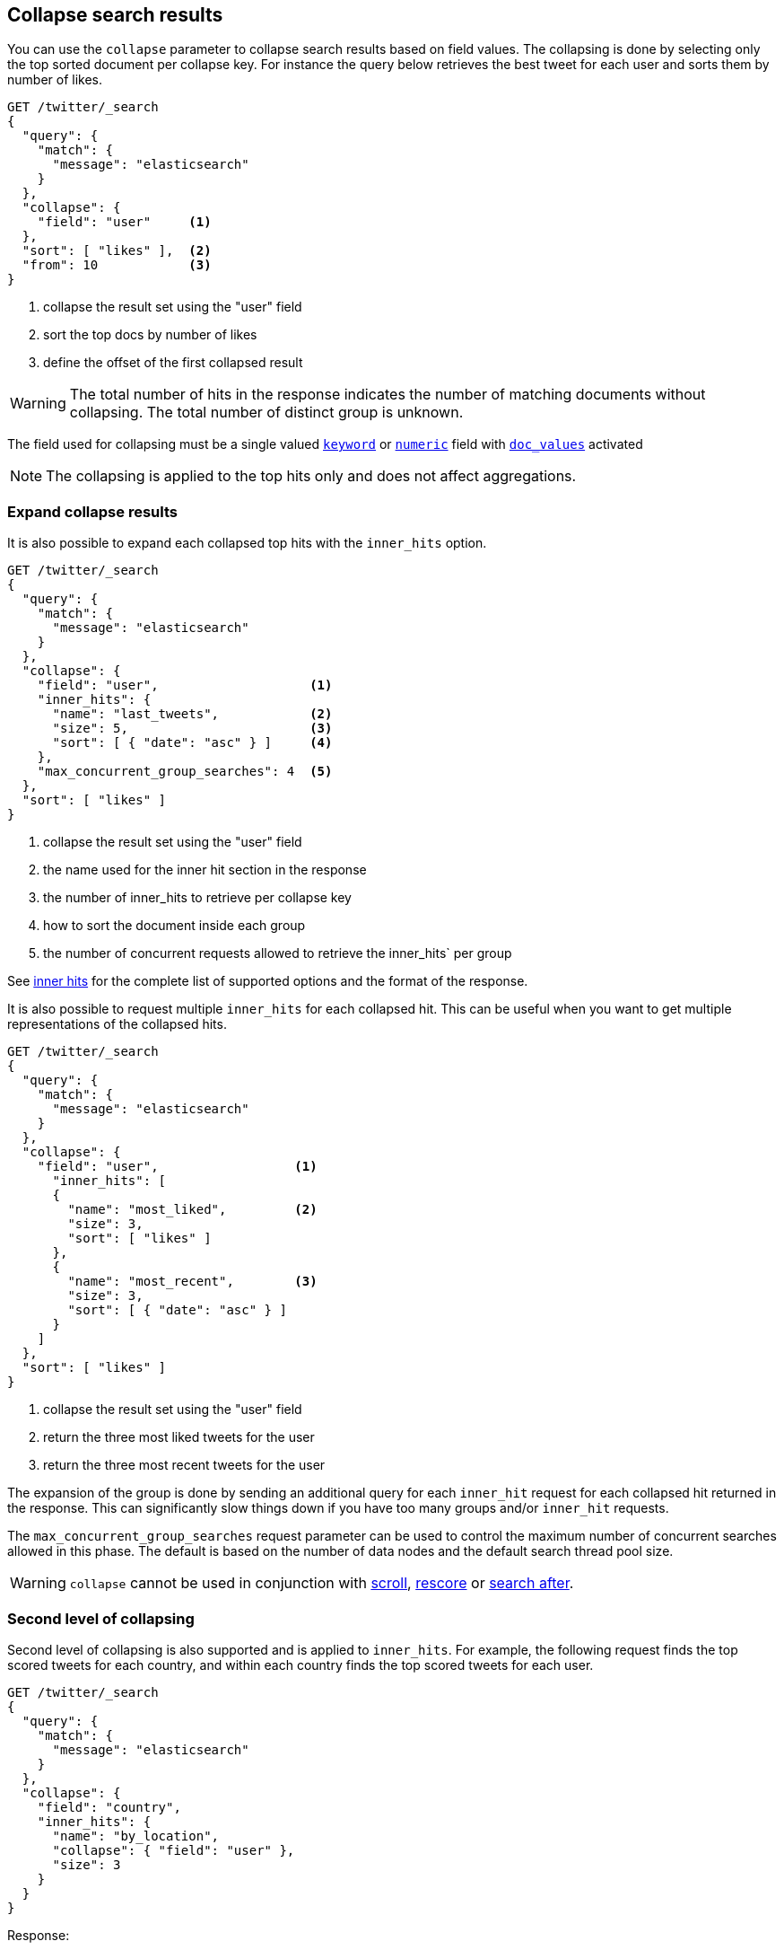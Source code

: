 [[collapse-search-results]]
== Collapse search results

You can use the `collapse` parameter to collapse search results based
on field values. The collapsing is done by selecting only the top sorted
document per collapse key. For instance the query below retrieves the best tweet
for each user and sorts them by number of likes.

[source,console]
--------------------------------------------------
GET /twitter/_search
{
  "query": {
    "match": {
      "message": "elasticsearch"
    }
  },
  "collapse": {
    "field": "user"     <1>
  },
  "sort": [ "likes" ],  <2>
  "from": 10            <3>
}
--------------------------------------------------
// TEST[setup:twitter]

<1> collapse the result set using the "user" field
<2> sort the top docs by number of likes
<3> define the offset of the first collapsed result

WARNING: The total number of hits in the response indicates the number of matching documents without collapsing.
The total number of distinct group is unknown.

The field used for collapsing must be a single valued <<keyword, `keyword`>> or <<number, `numeric`>> field with <<doc-values, `doc_values`>> activated

NOTE: The collapsing is applied to the top hits only and does not affect aggregations.

[discrete]
[[expand-collapse-results]]
=== Expand collapse results

It is also possible to expand each collapsed top hits with the `inner_hits` option.

[source,console]
--------------------------------------------------
GET /twitter/_search
{
  "query": {
    "match": {
      "message": "elasticsearch"
    }
  },
  "collapse": {
    "field": "user",                    <1>
    "inner_hits": {
      "name": "last_tweets",            <2>
      "size": 5,                        <3>
      "sort": [ { "date": "asc" } ]     <4>
    },
    "max_concurrent_group_searches": 4  <5>
  },
  "sort": [ "likes" ]
}
--------------------------------------------------
// TEST[setup:twitter]

<1> collapse the result set using the "user" field
<2> the name used for the inner hit section in the response
<3> the number of inner_hits to retrieve per collapse key
<4> how to sort the document inside each group
<5> the number of concurrent requests allowed to retrieve the inner_hits` per group

See <<request-body-search-inner-hits, inner hits>> for the complete list of supported options and the format of the response.

It is also possible to request multiple `inner_hits` for each collapsed hit.  This can be useful when you want to get
multiple representations of the collapsed hits.

[source,console]
--------------------------------------------------
GET /twitter/_search
{
  "query": {
    "match": {
      "message": "elasticsearch"
    }
  },
  "collapse": {
    "field": "user",                  <1>
      "inner_hits": [
      {
        "name": "most_liked",         <2>
        "size": 3,
        "sort": [ "likes" ]
      },
      {
        "name": "most_recent",        <3>
        "size": 3,
        "sort": [ { "date": "asc" } ]
      }
    ]
  },
  "sort": [ "likes" ]
}
--------------------------------------------------
// TEST[setup:twitter]

<1> collapse the result set using the "user" field
<2> return the three most liked tweets for the user
<3> return the three most recent tweets for the user

The expansion of the group is done by sending an additional query for each
`inner_hit` request for each collapsed hit returned in the response.  This can significantly slow things down
if you have too many groups and/or `inner_hit` requests.

The `max_concurrent_group_searches` request parameter can be used to control
the maximum number of concurrent searches allowed in this phase.
The default is based on the number of data nodes and the default search thread pool size.

WARNING: `collapse` cannot be used in conjunction with <<request-body-search-scroll, scroll>>,
<<request-body-search-rescore, rescore>> or <<request-body-search-search-after, search after>>.

[discrete]
[[second-level-of-collapsing]]
=== Second level of collapsing

Second level of collapsing is also supported and is applied to `inner_hits`.
For example, the following request finds the top scored tweets for
each country, and within each country finds the top scored tweets
for each user.

[source,js]
--------------------------------------------------
GET /twitter/_search
{
  "query": {
    "match": {
      "message": "elasticsearch"
    }
  },
  "collapse": {
    "field": "country",
    "inner_hits": {
      "name": "by_location",
      "collapse": { "field": "user" },
      "size": 3
    }
  }
}
--------------------------------------------------
// NOTCONSOLE


Response:
[source,js]
--------------------------------------------------
{
  ...
  "hits": [
    {
      "_index": "twitter",
      "_type": "_doc",
      "_id": "9",
      "_score": ...,
      "_source": {...},
      "fields": { "country": [ "UK" ] },
      "inner_hits": {
        "by_location": {
          "hits": {
            ...,
            "hits": [
              {
                ...
                "fields": { "user": [ "user124" ] }
              },
              {
                ...
                "fields": { "user": [ "user589" ] }
              },
              {
                ...
                "fields": { "user": [ "user001" ] }
              }
            ]
          }
        }
      }
    },
    {
      "_index": "twitter",
      "_type": "_doc",
      "_id": "1",
      "_score": ..,
      "_source": {...
      },
      "fields": { "country": [ "Canada" ] },
      "inner_hits": {
        "by_location": {
          "hits": {
            ...,
            "hits": [
              {
                ...
                "fields": { "user": [ "user444" ] }
              },
              {
                ...
                "fields": { "user": [ "user1111" ] }
              },
              {
                ...
                  "fields": { "user": [ "user999" ] }
              }
            ]
          }
        }
      }
    },
    ...
  ]
}
--------------------------------------------------
// NOTCONSOLE

NOTE: Second level of collapsing doesn't allow `inner_hits`.